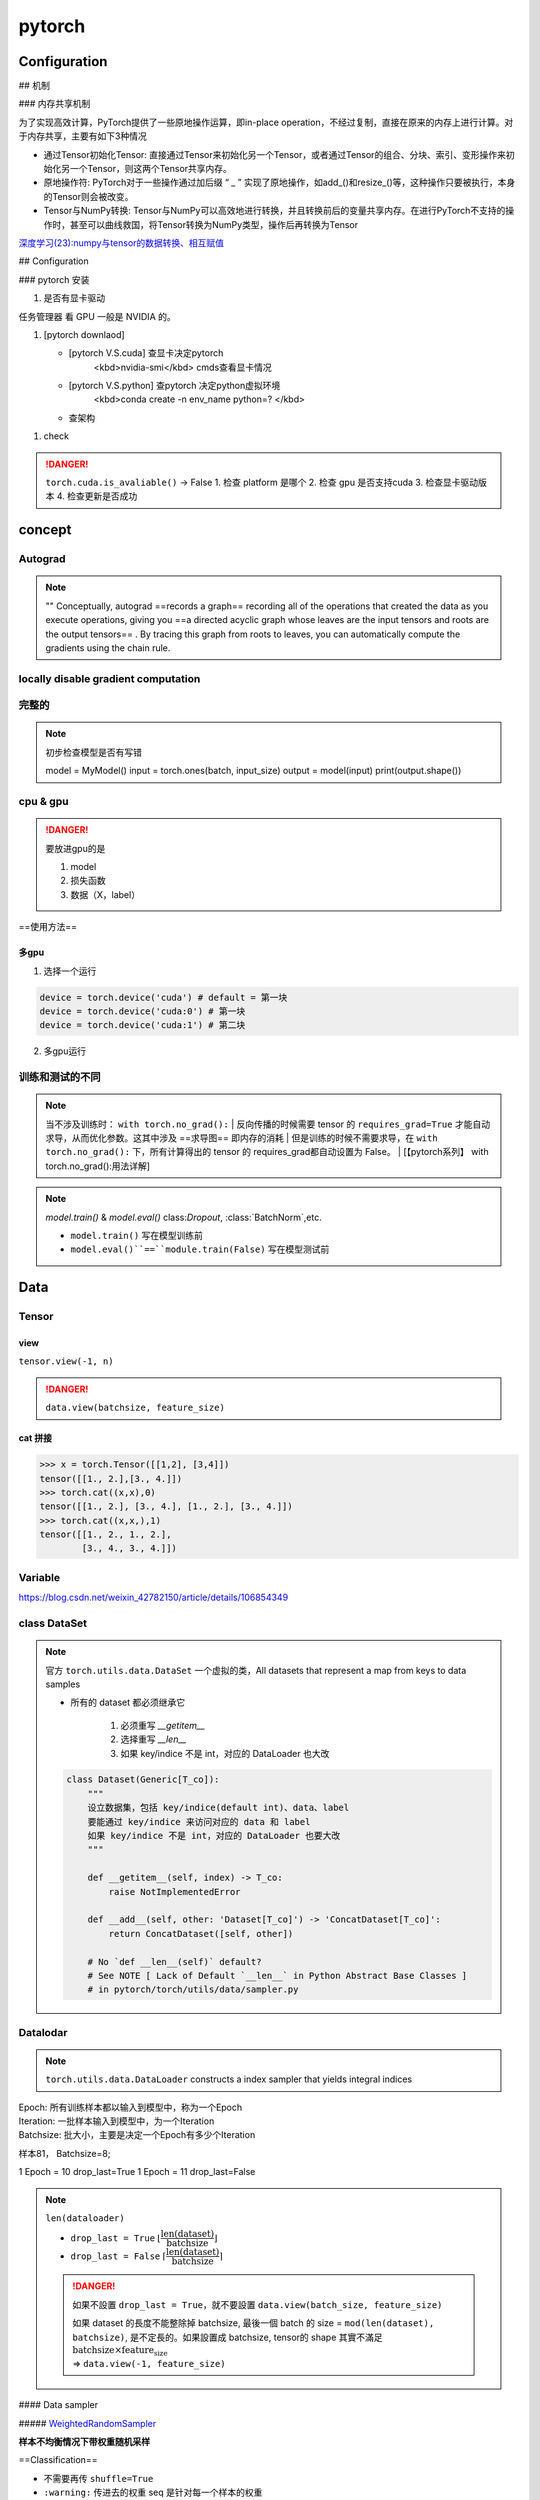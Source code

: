 pytorch
##########

Configuration
******************************


## 机制

### 内存共享机制

为了实现高效计算，PyTorch提供了一些原地操作运算，即in-place operation，不经过复制，直接在原来的内存上进行计算。对于内存共享，主要有如下3种情况

- 通过Tensor初始化Tensor: 直接通过Tensor来初始化另一个Tensor，或者通过Tensor的组合、分块、索引、变形操作来初始化另一个Tensor，则这两个Tensor共享内存。
- 原地操作符: PyTorch对于一些操作通过加后缀 “ _ ” 实现了原地操作，如add_()和resize_()等，这种操作只要被执行，本身的Tensor则会被改变。
- Tensor与NumPy转换: Tensor与NumPy可以高效地进行转换，并且转换前后的变量共享内存。在进行PyTorch不支持的操作时，甚至可以曲线救国，将Tensor转换为NumPy类型，操作后再转换为Tensor


`深度学习(23):numpy与tensor的数据转换、相互赋值 <https://blog.csdn.net/BIT_HXZ/article/details/129714906?utm_medium=distribute.pc_relevant.none-task-blog-2~default~baidujs_baidulandingword~default-0-129714906-blog-124422603.235^v43^pc_blog_bottom_relevance_base5&spm=1001.2101.3001.4242.1&utm_relevant_index=3>`_

## Configuration

### pytorch 安装

1. 是否有显卡驱动

``任务管理器`` 看 GPU 一般是 NVIDIA 的。

1. [pytorch downlaod]

   - [pytorch V.S.cuda] 查显卡决定pytorch
        <kbd>nvidia-smi</kbd>  cmds查看显卡情况
   - [pytorch V.S.python] 查pytorch 决定python虚拟环境
        <kbd>conda create -n env_name python=? </kbd>
   - 查架构


.. code-block:: pycon
    :caption: 查看架构
	
    >>> import platfrorm
    >>> print(platform.uname()[4])
    arm64

.. image::	./pics/torch_download_1.png
    :scale: 30%
.. image::	./pics/torch_download_2.png
    :scale: 30%

1. check

    .. code-block:: pycon
        :caption: 检查安装成功

        >>> import torch
        >>> print(torch.__version__)
        >>> print(torchvision.__version__)
        >>> print(torch.cuda.is_available()) # windows
        >>> print(torch.backends.mps.is_available()) # mac
        True : ok

.. danger:: ``torch.cuda.is_avaliable()`` -> False
    1. 检查 platform 是哪个
    2. 检查 gpu 是否支持cuda
    3. 检查显卡驱动版本
    4. 检查更新是否成功

concept
**********

Autograd
====================

.. note:: ""
    Conceptually, autograd ==records a graph== recording all of the operations that created the data as you execute operations, giving you ==a directed acyclic graph whose leaves are the input tensors and roots are the output tensors== . By tracing this graph from roots to leaves, you can automatically compute the gradients using the chain rule.

locally disable gradient computation
==================================================

完整的
==========

.. note:: 初步检查模型是否有写错
    
	.. code-block:: py

        model = MyModel()
        input = torch.ones(batch, input_size)
        output = model(input)
        print(output.shape())

cpu & gpu
====================

.. danger:: 要放进gpu的是

    1. model
    2. 损失函数
    3. 数据（X，label）

==使用方法==

.. code-block:: py
    :emphasize-lines: 2,15,17

    """
        :meth1: .cuda()
        但要注意 gpu 是否可用
    """
    if torch.cuda.is_available():
        model = model.cuda()
        loss_fn = loss_fn.cuda()

    for data in dataloader:
        imgs, targets = data
        if torch.cuda.is_available():
            imgs, targets = imgs.cuda(), targets.cuda()

    """
        :meth2: .to(device)
    """
    device = torch.device('cuda' if torch.cuda.is_available() else 'cpu')

    model.to(device)
    loss_fn.to(device)

    for data in dataloader:
        imgs, targets = data
        imgs, targets = imgs.to(device), target.to(device)


多gpu
--------------------

1. 选择一个运行

.. code-block:: py

    device = torch.device('cuda') # default = 第一块
    device = torch.device('cuda:0') # 第一块
    device = torch.device('cuda:1') # 第二块

2. 多gpu运行

训练和测试的不同
====================

.. note:: 当不涉及训练时： ``with torch.no_grad():``
    | 反向传播的时候需要 tensor 的 ``requires_grad=True`` 才能自动求导，从而优化参数。这其中涉及 ==求导图== 即内存的消耗
    | 但是训练的时候不需要求导，在 ``with torch.no_grad():`` 下，所有计算得出的 tensor 的 requires_grad都自动设置为 False。
    | [【pytorch系列】 with torch.no_grad():用法详解]

.. note:: `model.train()` & `model.eval()`
    class:`Dropout`, :class:`BatchNorm`,etc.

    - ``model.train()`` 写在模型训练前
    - ``model.eval()``==``module.train(False)`` 写在模型测试前

    .. code-block:: py
	    :emphasize-lines: 2,6

            for i in range(epoch):
                model.train()
                for data in traning_loader:
                    ...

                model.eval()
                for data in testing_loader:
                    ...

.. code-block:: py
    :emphasize-lines: 1,13
    
    def train(self: T, mode: bool = True) -> T:
        """
        把模型调到 training mode.

        Args:
            - mode: Bool
                default = True = 训练模式
                - False = 测评模式
        """
            ... 
        return self

    def eval(self: T) -> T:
        """
        把模型调到 evaluation mode
        """
        return self.train(False)


Data
**********

Tensor
==========

view
--------------------

``tensor.view(-1, n)``

.. danger:: ``data.view(batchsize, feature_size)``


cat 拼接
----------------

.. code-block:: pycon

    >>> x = torch.Tensor([[1,2], [3,4]])
    tensor([[1., 2.],[3., 4.]])
    >>> torch.cat((x,x),0)
    tensor([[1., 2.], [3., 4.], [1., 2.], [3., 4.]])
    >>> torch.cat((x,x,),1)
    tensor([[1., 2., 1., 2.],
            [3., 4., 3., 4.]])




Variable
====================

https://blog.csdn.net/weixin_42782150/article/details/106854349

class DataSet
====================

.. note:: 官方 ``torch.utils.data.DataSet``
    一个虚拟的类，All datasets that represent a map from keys to data samples

    - 所有的 dataset 都必须继承它

        1. 必须重写 `__getitem__`
        2. 选择重写 `__len__`
        3. 如果 key/indice 不是 int，对应的 DataLoader 也大改

    .. code-block:: py

        class Dataset(Generic[T_co]):
            """
            设立数据集，包括 key/indice(default int)、data、label
            要能通过 key/indice 来访问对应的 data 和 label
            如果 key/indice 不是 int，对应的 DataLoader 也要大改
            """
            
            def __getitem__(self, index) -> T_co:
                raise NotImplementedError

            def __add__(self, other: 'Dataset[T_co]') -> 'ConcatDataset[T_co]':
                return ConcatDataset([self, other])

            # No `def __len__(self)` default?
            # See NOTE [ Lack of Default `__len__` in Python Abstract Base Classes ]
            # in pytorch/torch/utils/data/sampler.py


Datalodar
==========

.. note:: ``torch.utils.data.DataLoader``
    constructs a index sampler that yields integral indices

| Epoch: 所有训练样本都以输入到模型中，称为一个Epoch
| Iteration: 一批样本输入到模型中，为一个Iteration
| Batchsize: 批大小，主要是决定一个Epoch有多少个Iteration

样本81， Batchsize=8;

1 Epoch = 10  drop_last=True
1 Epoch = 11  drop_last=False



.. note:: ``len(dataloader)``

    - ``drop_last = True`` :math:`\lfloor\cfrac{\text{len(dataset)}}{\text{batchsize}}\rfloor`
    - ``drop_last = False`` :math:`\lceil\cfrac{\text{len(dataset)}}{\text{batchsize}}\rceil`

    .. danger:: 如果不設置 ``drop_last = True``，就不要設置 ``data.view(batch_size, feature_size)``

        | 如果 dataset 的長度不能整除掉 batchsize, 最後一個 batch 的 size = ``mod(len(dataset), batchsize)``, 是不定長的。如果設置成 batchsize, tensor的 shape 其實不滿足 :math:`\text{batchsize}\times\text{feature_size}`  
        | => ``data.view(-1, feature_size)``

.. code-block:: py
    :emphasize-lines: 1

    class DataLoader(Generic[T_co]):
        """
        “抽样式”地少量 batch 加载数据，集 “数据集 dataset”， “抽样 sampler”，
        “迭代器 iterator” 于一体。可以 单或者多进程 来加载

        Args:
            - dataset: torch.DataSet
            - batch_size: Optional[int] = samples per batch 
                default = 1
            - shuffle: Optional[bool] = 在每个 epoch 开始的时候，对数据进行重新排序
                default = False
            - sampler: Union[Sampler, Iterable, None] = 自定义从数据集中取样本的策略
                default = None
                根据 dataset 的性质来决定
                和 shuffle 互斥
            - batch_sampler: Union[Sampler[Sequence], Iterable[Sequence], None] 
                =  与sampler类似，返回 batch 的 indice
                default = None
                和 batch_size, shuffle, sampler, drop_last 互斥
            - num_workers: int = 有多少个子进程
                default = 0 只有 main process
            - drop_last: bool = 除不尽时候，要不要的最后一个 batch
                default = False
            - generator: torch.Generator
                default = None
            
        Warning:
            - iterable-style datasets are incompatible with custom samplers first
            - 设置了 batch_sampler，那么batch_size,shuffle,sampler,drop_last 
            就不能再制定了
        """
        ...

        def __init__(
            self, dataset: Dataset[T_co], batch_size: Optional[int] = 1,
            shuffle: Optional[bool] = None, 
            sampler: Union[Sampler, Iterable, None] = None,
            batch_sampler: Union[Sampler[Sequence],Iterable[Sequence], None] = None,
            num_workers: int = 0, collate_fn: Optional[_collate_fn_t] = None,
            pin_memory: bool = False, drop_last: bool = False,
            timeout: float = 0, 
            worker_init_fn: Optional[_worker_init_fn_t] = None,
            multiprocessing_context=None, generator=None,
            *, prefetch_factor: Optional[int] = None,
            persistent_workers: bool = False,
            pin_memory_device: str = ""):
            ...

        def __len__(self) -> int:
            """
            Warning:
                - `IterableDataset` 会 不正确 ！！！
                - Cannot statically verify that dataset is Sized
                - 往上取整， 考虑 droplast
            """
            if self._dataset_kind == _DatasetKind.Iterable:

                length = self._IterableDataset_len_called = len(self.dataset)  
                # type: ignore[assignment, arg-type]
                if self.batch_size is not None:  
                    # IterableDataset doesn't allow custom sampler or batch_sampler
                    from math import ceil
                    if self.drop_last:
                        length = length // self.batch_size
                    else:
                        length = ceil(length / self.batch_size)
                return length
            else:
                return len(self._index_sampler)   

#### Data sampler

##### `WeightedRandomSampler <https://pytorch.org/docs/stable/data.html#torch.utils.data.WeightedRandomSampler>`_

**样本不均衡情况下带权重随机采样**

==Classification==


- 不需要再传 ``shuffle=True``
- ``:warning:`` 传进去的权重 seq 是针对每一个样本的权重
- 权重的和不需要等于 1 → :math:`\sum(\text{weight_of_samples})\neq 1`
- 权重的设置= **样本数量的倒数** :math:`w_A = \cfrac{1}{\text{size_of_classA}}` 重点是相对比例，所以只要 :math:`s_A * \cfrac{1}{s_A}=s_B*\cfrac{1}{s_B}=1` 就行


.. hint:: Question: 通过weights设定样本权重，权重越大的样本被选中的概率越大，待选取的样本数目一般小于全部的样本数目。

.. code-block:: py
    
    from torch.utils.data import WeightedRandomSampler

    weight_of_classes = [0.251, 0.249]  # 每一类的比重
    weight_of_samples = [weight_of_classes[int(y)] for (x, y) in train_dataset]  
    # 样本根据所属的类获得生成对应的权重

    train_loader = DataLoader(
        dataset=train_dataset,
        batch_size=BATCH_SIZE,      
        sampler=WeightedRandomSampler(
            weights=weight_of_samples,  # len = len_of_samples
            num_samples=total_train_samples,   # 一共要抽多少
            replacement=True,  # 放回采样
        ),
    )

**ref:**

- `torch.utils.data.WeightedRandomSampler样本不均衡情况下带权重随机采样 <https://blog.csdn.net/weixin_41496173/article/details/116501428>`_

## nn

一些基本的东西
====================

``Containers``  负责 nn 框架的构建
============================================================

``Module`` 所有 NN 的 base class
--------------------------------------------------

可以包括其他的 module. Modules can also contain other Modules, allowing to nest them in a tree structure.

.. danger:: 所有 NN 模型都要 ==继承 subclass== 它，并且要先 父类的 init

    .. code-block:: py
        :emphasize-lines: 6

        import torch.nn as nn
        import torch.nn.functional as F

        class MyModel(nn.Module):
            def __init__(self):
                super().__init__()
                self.conv1 = nn.Conv2d(1, 20, 5)
                self.conv2 = nn.Conv2d(20, 20, 5)
            
            def forward(self, x):
                x = F.relu(self.conv1(x))
                return F.relu(self.con2(x))

        mymodel = MyModel()
        y = mymodel(x)


.. code-block:: py

    class Module:
        """
        所有 nn 模型的 base class 都要继承它
        """
        ...
        
        def __init__(self, *args, **kwargs) -> None:
            """
            Initializes internal Module state, shared by both nn.Module and ScriptModule.

            Warning:
                - 如果改属性 最好用 ``super().__setattr__('a', a)``
                    而不是 ``self.a = a`` 防止 Module.__setattr__ overhead
            """
            ... 


``Sequential`` 类 ``transforms.Compose`` 的用法，模型进一步封装
------------------------------------------------------------------------------------------

.. note:: ``torch.nn.Sequential`` 和 ``torch.nn.ModuleList`` 的区别"
    - ``torch.nn.ModuleList`` 就是真的一个储存模型的list

.. code-block:: py
    :emphasize-lines: 18,31,35,36,37,45

    class Sequential(Module):
        """
        模型的序列封装，输入会按序经过里面的每一个模型，最后进行输出。
        把所有的模型都封装 as a single module 
        如果不用 OrderedDict, 那么 str(index) 作为 key
        可以通过 index 也可以通过 key 来 access

        Meth:
            - .pop(key)
            - .append()
            - .extend(Sequential)
            - .insert(index, Module)
            - del(model)
            - = model1 + model 2

        Example:
            >>> # 按顺序经过 Conv2d(1,20,5) - ReLU - Conv2d(20,64,5) - ReLU
            >>> model = nn.Sequential(
                    nn.Conv2d(1,20,5),
                    nn.ReLU(),
                    nn.Conv2d(20,64,5),
                    nn.ReLU())
            >>> print(model)
            # Sequential(
                (0): Conv2d(1, 20, kernel_size=(5, 5), stride=(1, 1))
                (1): ReLU()
                (2): Conv2d(20, 64, kernel_size=(5, 5), stride=(1, 1))
                (3): ReLU())
            >>> print(model[-1])
            # ReLU()
            >>> model.pop(-1) # 和 stack 不一样，必须传 index 或 key
            # ReLU()
            >>> print(model)
            # Conv2d(20, 64, kernel_size=(5, 5), stride=(1, 1))
            >>> model[-1] = ReLU()
            >>> del(model[0])
            >>> model.append(Liner(10, 3)
            # Sequential(
                (0): ReLU()
                (1): ReLU()
                (2): Linear(10, 3)     
            -------------------------------------------
            >>> # Using Sequential with OrderedDict.
            >>> from collections import OrderedDict
            >>> model = nn.Sequential(OrderedDict([ 
                    ('conv1', nn.Conv2d(1,20,5)),
                    ('relu1', nn.ReLU()),
                    ('conv2', nn.Conv2d(20,64,5)),
                    ('relu2', nn.ReLU())
                    ]))
            >>> print(model)
            # Sequential(
                (conv1): Conv2d(1, 20, kernel_size=(5, 5), stride=(1, 1))
                (relu1): ReLU()
                (conv2): Conv2d(20, 64, kernel_size=(5, 5), stride=(1, 1))
                (relu2): ReLU())
        """
        ...

        def __init__(self, *args):
            super().__init__()
            if len(args) == 1 and isinstance(args[0], OrderedDict):
                for key, module in args[0].items():
                    self.add_module(key, module)
            else:
                for idx, module in enumerate(args):
                    self.add_module(str(idx), module)

        def __setitem__(self, idx: int, module: Module) -> None:
            """ model[idx] = Linear(in, out) """
            key: str = self._get_item_by_idx(self._modules.keys(), idx)
            return setattr(self, key, module)

        def __delitem__(self, idx: Union[slice, int]) -> None:
            """ del(model[idx]) """
            if isinstance(idx, slice):
                for key in list(self._modules.keys())[idx]:
                    delattr(self, key)
            else:
                key = self._get_item_by_idx(self._modules.keys(), idx)
                delattr(self, key)
            # To preserve numbering
            str_indices = [str(i) for i in range(len(self._modules))]
            self._modules = OrderedDict(list(zip(str_indices, self._modules.values())))

        def __add__(self, other) -> 'Sequential':
            """ model = model1 + model2 """
            if isinstance(other, Sequential):
                ret = Sequential()
                for layer in self:
                    ret.append(layer)
                for layer in other:
                    ret.append(layer)
                return ret
            else:
                raise ValueError('add operator supports only objects '
                                'of Sequential class, but {} is given.'.format(
                                    str(type(other))))

        def pop(self, key: Union[int, slice]) -> Module:
            """ model.pop(key) """
            v = self[key]
            del self[key]
            return v

        ...

        def forward(self, input):
            for module in self:
                input = module(input)
            return input

        def append(self, module: Module) -> 'Sequential':
            """ module.append(nn.Module) """
            self.add_module(str(len(self)), module)
            return self

        def insert(self, index: int, module: Module) -> 'Sequential':
            """ model.insert(nn.Module)"""
            if not isinstance(module, Module):
                raise AssertionError(
                    'module should be of type: {}'.format(Module))
            n = len(self._modules)
            if not (-n <= index <= n):
                raise IndexError(
                    'Index out of range: {}'.format(index))
            if index < 0:
                index += n
            for i in range(n, index, -1):
                self._modules[str(i)] = self._modules[str(i - 1)]
            self._modules[str(index)] = module
            return self

        def extend(self, sequential) -> 'Sequential':
            """ model.extend(model1) """
            for layer in sequential:
                self.append(layer)
            return self


nn.xxx & nn.functional.xxx
========================================

.. code-block:: py

    from torch import nn
    from torch.nn inport Functional as F

    layer_nn = nn.conv2d(...)
    layer_F = F.conv2d(...)


Liner
--------------------

.. code-block:: py

    class Linear(Module):
        """
        h = W^Tx+b

        Args:
            - in_features: Int = 入
            - out_features: Int = 出
            - bias: Bool
                default = True

        Attributes:
            - weight: tensor[in_features, out_features]
            - bias: tensor[1]

        Examples::
            >>> m = nn.Linear(20, 30)
            >>> input = torch.randn(128, 20)
            >>> output = m(input)
            >>> print(output.size())
            #res: torch.Size([128, 30])
        """

        ...

Conv
--------------------

.. math::
    \mathcal{U}(-\sqrt{k}, \sqrt{k})
    \\
    k = \frac{groups}{C_\text{in} * \prod_{i=0}^{1}\text{kernel\_size}[i]}

.. math:: 

    \text{out}(N_i, C_{\text{out}_j}) = \text{bias}(C_{\text{out}_j}) +
    \sum_{k = 0}^{C_{\text{in}} - 1} \text{weight}(C_{\text{out}_j}, k) \star \text{input}(N_i, k)
    \\\begin{cases} N&\text{batch size}\\ C&\text{channel}\\H&\text{height}\\W&\text{width}\\\end{cases}\\
    H_{out} = \left\lfloor\frac{H_{in}  + 2 \times \text{padding}[0] - \text{dilation}[0]
            \times (\text{kernel\_size}[0] - 1) - 1}{\text{stride}[0]} + 1\right\rfloor\\
    W_{out} = \left\lfloor\frac{W_{in}  + 2 \times \text{padding}[1] - \text{dilation}[1]
            \times (\text{kernel\_size}[1] - 1) - 1}{\text{stride}[1]} + 1\right\rfloor

.. danger:: input size
    nn 可以[B, C, H, W] 或 [C, H, W]
    functional ==只可以 [B, C, H, W]==

.. code-block:: py
    :emphasize-lines: 3

    class Conv2d(_ConvNd):
        """
        nn.Conv2d

        Args:
            - in_channels: int = C_{in} = 输入的通道数
            - out_channels: int = C_{out} = 输出的通道数 
            - kernel_size: Union[int. tuple(int)] (int or tuple) = 卷积核大小
            - stride: Union[int, tuple(int)] = 位移量 
                default = 1
                - int = 竖直方向 = 水平方向
            - padding: Union[int, tuple(int), str\in{{'valid', 'same'}}] = 填充 input 图像
                default = 0
                - int = 竖直方向 = 水平方向
                - 'valid' = no padding
                - 'same' = 使得 input‘shape = output’shape
            - dilation: Union[int, tuple(int)]= 填充 kernel 卷积核,  Spacing between kernel elements
                default = 1 = no space
                详看理论部分
            - bias: bool 可学习的偏置
                default: ``True``

        Shape:
            - Input = (N, C_{in}, H_{in}, W_{in}) 或 (C_{in}, H_{in}, W_{in})
            - Output = (N, C_{out}, H_{out}, W_{out}) 或 (C_{out}, H_{out}, W_{out})

        Attributes:
            - weight: Tensor[...] = 学习出来的卷积核 kernel
                详看理论部分
            - bias: Tensor[out_channels] = 学习出来的偏置
                需要 bias := True  
                详看理论部分

        Examples:
            >>> # non-square kernels and unequal stride and with padding and dilation
            >>> m = nn.Conv2d(16, 33, (3, 5), stride=(2, 1), padding=(4, 2), dilation=(3, 1))
            >>> input = torch.randn(20, 16, 50, 100)
            >>> output = m(input)
        """

        def __init__(
            self,
            in_channels: int,
            out_channels: int,
            kernel_size: _size_2_t,
            stride: _size_2_t = 1,
            padding: Union[str, _size_2_t] = 0,
            dilation: _size_2_t = 1,
            groups: int = 1,
            bias: bool = True,
            padding_mode: str = 'zeros',  # TODO: refine this type
            device=None,
            dtype=None
        ) -> None:
            ...
            super().__init__(
                in_channels, out_channels, kernel_size_, stride_, padding_, dilation_,
                False, _pair(0), groups, bias, padding_mode, **factory_kwargs)

        ...


.. code-block:: py
    :emphasize-lines: 4

    conv2d = _add_docstr(
        torch.conv2d,
        """
        nn.funcational.conv2d

        conv2d(input, weight, bias=None, stride=1, padding=0, dilation=1, groups=1) -> Tensor

        Args:
            - input: Tensor[minibatch, in_channels, in_H , in_W] 
            - weight: Tensor[out_channels, ?, ke_H, ke_W] = 卷积核
            - bias: Union[Tensor[out_channels], None] 
            - stride: Union[Int, Tuple(Int, Int)]
                default =  1
            - padding: Union[Int, Tuple(Int, Int), Str{'valid', 'same'}]
                default = 0
                - 'valid' = no padding
                - 'same' = 
            - dilation: Union[Int, Tuple(Int, Int)] the spacing between kernel elements.
                default = 1

        Examples::

            >>> # With square kernels and equal stride
            >>> filters = torch.randn(8, 4, 3, 3)
            >>> inputs = torch.randn(1, 4, 5, 5)
            >>> F.conv2d(inputs, filters, padding=1)
        """
    )  
    ...

Pool
--------------------

.. code-block:: py
    :emphasize-lines: 1

    class MaxPool2d(_MaxPoolNd):
        """
        2D 最大池化

        Shape:
            - input = [N, C, in_H, in_W] 或 [C, in_H, in_W]
            - ouptput = [N, C, out_H, out_W] 或 [C, in_H, in_W]
            - kernel = [ke_H, ke_W]
            公式详看理论部分

        Args:
            - kernel_size: Union[Int, Tuple(Int, Int)]
            - stride: Union[Int, Tuple(Int, Int)] 
                default = kernel_size !!!
            - padding: Union[Int, Tuple(Int, Int)] = 填充负无穷
                用来针对除不尽的情况，也不会影响到取值（MaxPool）
            - dilation: Union[Int, Tuple(Int, Int)] = controls the stride of elements in the window
            - return_indices: Bool = 返回 MaxPool 中被取值的索引
                default =
            - ceil_mode: Bool = 要不要边界料
                default = False
                - False = `floor` = 不要边角料
                - True = `ceil` = 要边角料 go off-bounds
                应对除不尽的情况， 详看理论部分

        Examples:
            >>> # pool of non-square window
            >>> m = nn.MaxPool2d((3, 2), stride=(2, 1))
            >>> input = torch.randn(20, 16, 50, 32)
            >>> output = m(input)
        """

        ...

        def forward(self, input: Tensor):
            return F.max_pool2d(input, self.kernel_size, self.stride,
                                self.padding, self.dilation, ceil_mode=self.ceil_mode,
                                return_indices=self.return_indices)

activation
--------------------

.. danger:: non-inpalce 
    
    shape：[B, \*] 除了必须batchsize，后面 size 都随便


##### softmax


.. math:: 
    \text{Softmax}(x_{i}) = \frac{\exp(x_i)}{\sum_j \exp(x_j)}


- 如果是稀疏向量 sparse vector（只传递非0的值），那些未传递的=原本是0的 在 softmax 里 看作  :math:`-\inf，\rightarrow \text{softmax}(-\inf)\rightarrow0` 

.. code-block:: py

    class Softmax(Module):
        """
        将某一维的值 映射到[0, 1] & sum=1。

        Shape:
            都可以

        Args:
            - dim: Int = 要进行 softmax 的维度
                default = 

        Examples::
            >>> one, zerp = nn.Softmax(dim=1), nn.Softmax(dim=0)
            >>> input = torch.tensor([[-1., -1.],[2., 2.]])
            >>> y1, y0 = one(input), zero(input)
            # y1 = tensor([[0.5, 0.5], [0.5, 0.5]])
            # y0 = tensor([[0.0474, 0.0474], [0.9526, 0.9526]])
        """
        ...

ReLU, rectified linear unit
^^^^^^^^^^^^^^^^^^^^^^^^^^^^^^^^^^^

.. math:: 
    \text{ReLU}(x) = (x)^+ = \max(0, x)

.. image:: https://pytorch.org/docs/stable/_images/ReLU.png

.. code-block:: py
    :emphasize-lines: 1

    class ReLU(Module):
        """
        对于0以下截断

        Args:
            - inplace:Bool = 原地实现
                default = False

        Shape:
            都可以

        Examples::
            >>> m = nn.ReLU()
            >>> input = torch.tensor([[-1., -1.],[2., 2.]])
            >>> output = m(input)
            # output: tensor([[0., 0.], [2., 2.]])
        """
        ...

Sigmoid
^^^^^^^^^^^^^^^


.. math::
    \text{Sigmoid}(x) = \sigma(x) = \frac{1}{1 + \exp(-x)}


.. image:: https://pytorch.org/docs/stable/_images/Sigmoid.png

.. code-block:: py

    class Sigmoid(Module):
        """
        逐元素，映射到0-1 ，靠近0变化大，否则变化缓慢
            
        Shape:
            都可以

        Examples:
            >>> m = nn.Sigmoid()
            >>> input = torch.tensor([[-1., -1.],[2., 2.]])
            >>> output = m(input)
            # output: tensor([[0.2689, 0.2689], [0.8808, 0.8808]])
        """
        ...

Normalization
------------------------------

Droupout
--------------------

.. hint:: 如果特征图中的相邻像素具有很强的相关性 (则 i.i.d. dropout 不会使激活正则化，否则只会导致有效学习率下降。

.. danger:: 必须有batch！！！

.. code-block:: py

    class Dropout1d(_DropoutNd):
        """
        随机取0，增强 feature maps 的独立性，防止过拟合。
        概率 p 伯努利采样

        Args:
            - p: Optional[Float] 
            - inplace:bool 
                default = False 

        Shape:
            - Input: [B, C, L] 或 [C, L] 
                卷积的时候：nn.Conv1d: 1D-tensor
            - Output: [B, C, L] 或 [C, L]

        Examples::
            >>> m = nn.Dropout1d(p=0.2)
            >>> input = torch.randn(20, 16, 32)
            >>> output = m(input)
        """
        ...

    class Dropout2d(_DropoutNd):
        """
        随机取0，增强 feature maps 的独立性，防止过拟合。
        概率 p 伯努利采样

        Args:
            - p: Optional[Float] 
            - inplace:bool 
                default = False 

        Shape:
            - Input: [B, C, H, W] 或 [B, C, L] 
                卷积的时候：nn.Conv1d: 2D-tensor
            - Output: [B, C, H, W] 或 [B, C, L] 

        Examples::
            >>> m = nn.Dropout2d(p=0.2)
            >>> input = torch.randn(20, 16, 32, 32)
            >>> output = m(input)
        """
        ...


`flatten`
--------------------

.. code-block:: py
    :emphasize-lines: 14,17

    class Flatten(Module):
        """
        给定维度展平向量

        Args:
            - start_dim: Int = 开始的维度
                default = 1
            - end_dim: Int  = 结束的维度
                default = -1
            default 就是 [B, H, W, ...] -> [B, H*W*...], 最外层不会被展平

        Examples::
            >>> input = torch.randn(32, 1, 5, 5)
            >>> m = nn.Flatten() # 默认 0B 除外
            >>> output = m(input)
            torch.Size([32, 25])
            >>> m = nn.Flatten(0, 2) # 自定义：最里面除外
            >>> output = m(input)
            torch.Size([160, 5])
            >>> m = nn.Flatten(0, -1) # 全展平
        """
        ...


``torch.nn.`` Loss & ``torch.Optim``
**************************************************

.. code-block:: py

    model = # 定义模型
    loss_fn = # 定义 loss 算法
    optimizer = # 定义 梯度迭代 的算法
    """ basic """
    for input, target in dataset:
        output = model(input) 
        loss = loss_fn(output, target) # 算 loss
        optimizer.zero_grad() # 清空上一轮算出来的的梯度，否则梯度会累积 
        loss.backward() # 通过 反向传播 计算新一轮梯度
        optimizer.step() # 根据算出来的梯度 更新参数

.. code-block:: py

    from torch import nn
    from torch.optim import SGD

    model = nn.Sequential(
        Linear(10, 32),
        ReLU(),
        Linear(32, 3)
    )
    loss_fn = nn.L1Loss()
    optimizer = SGD(model.parameters(), lr=0.01, momentum=0.9)

    """ whole batch 整一个"""
    for i in range(epoch):
        loss_epoch = 0
        for x, y in dataloader:
            y_hat = model(x)
            loss_epoch += loss_fn(y, y_hat)
        
        optimizer.zero_grad()
        loss_epoch.backward()
        loss_epoch.step()

    """ mini-batch """ 

``torch.optim``
====================

构建一个优化器对象，该对象将保持当前状态，并将根据计算的梯度更新参数。

.. danger:: :math:`\text{Minimize} f(\theta)` 
    ``maximize = False(default)`` :math:`\iff g_t\leftarrow=-\nabla f(\theta)` 

    .. math:: 
        
        \begin{aligned}
        &\textbf{关于梯度：}\nabla 是上升的方向\\[-1em]
        &\rule{110mm}{0.4pt}\\
        &\textbf{input}:
            \theta_0 \text{ (params)}, \:
            f(\theta) \text{ (objective)}, \: \textit{maximize}\\[-1em]
        &\rule{110mm}{0.4pt}\\
        &\hspace{5mm}\textbf{if} \: \textit{maximize}\iff \text{Maximize }f(\theta)\\
        &\hspace{10mm}g_t \leftarrow  +\nabla_\theta f(\theta)\\
        &\hspace{5mm}\textbf{else}\iff \text{Minimize}f(\theta)\\
        &\hspace{10mm}g_t \leftarrow -\nabla_\theta f(\theta)\\[-1em]
        &\rule{110mm}{0.4pt}
        \end{aligned}
        

.. note:: Nesterov momentum
    | is based on the formula from
    | ``On the importance of initialization and momentum in deep learning``

Adam
--------------------

.. code-block:: py

    class Adam(Optimizer):
        """
        Args:
            - params: iterable = 需要迭代的参数
            -  lr: Float >0 = 学习率
                default = 1e-3
            - betas: Tuple(Float, Float)\in[0, 1)
                default = (0.9, 0.999)
        """
        def __init__(self, params, lr=1e-3, betas=(0.9, 0.999), eps=1e-8,
                    weight_decay=0, amsgrad=False, *, foreach: Optional[bool] = None,
                    maximize: bool = False, capturable: bool = False,
                    differentiable: bool = False, fused: Optional[bool] = None):
            ...

        ...


SGD 随机梯度下降
------------------------------

SGD, Stochastic Gradient Descent(optionally with momentum)

.. code-block:: py

    class SGD(Optimizer):
        """
        随机梯度下降

        Args:
            - params: iterable = 要迭代的参数
            - lr: Float >0  = 学习率
            - momentum: Optional(Int) >0 = 冲量
                default = 0
        """
        def __init__(self, params, lr=required, momentum=0, dampening=0,
                    weight_decay=0, nesterov=False, *, maximize: bool = False, 
                    foreach: Optional[bool] = None, differentiable: bool = False):
            ...

        ...


Adagrad, 自适应随机梯度下降
----------------------------------------

.. code-block:: py

    class Adagrad(Optimizer):
        """
        Adaptive Stochastic Gradient
        
        Args:
            - params: iterable = 要迭代的参数
            - lr: Float >0  = 学习率
                default = 1e-2
            - lr_decay: Float >0 
                default = 0
        """
        def __init__(self, params, lr=1e-2, lr_decay=0, weight_decay=0,
            initial_accumulator_value=0,eps=1e-10, foreach: Optional[bool] = None,
            *, maximize: bool = False,differentiable: bool = False,):
            ...

        ...

``torch.nn.`` Loss
==============================

L1Loss, MAE
--------------------

.. math:: 
    
    \text{MAE} = \ell(f)= \begin{cases}\mathbb{E}\vert\hat{y_i}-y_i\vert\in\R&\text{reduction=mean} \\ \Vert\hat{y}-y\Vert_1\in\R&\text{reduction=sum}\\\vert\hat{y}-y\vert\in\R^n&\text{reduction=none}\end{cases}

.. code-block:: py

    class L1Loss(_Loss):
        """
        the mean absolute error (MAE)

        Args:
            - reduction: Optional[Str{'none', 'mean', 'sum}] 
                default = 'mean'

        Examples::
            >>> loss = nn.L1Loss()
            >>> y = torch.randn(3, 5, requires_grad=True)
            >>> pred = torch.randn(3, 5)
            >>> l = loss(pred, y) # 计算 loss
            >>> output.backward() # 回溯 
        """
        ...

MSE
--------------------

.. math::

    \text{MSE} = \ell(f)= \begin{cases}\mathbb{E}(\hat{y_i}-y_i)^2\in\R&\text{reduction=mean} \\ \Vert\hat{y}-y\Vert_2\in\R&\text{reduction=sum}\\(\hat{y}-y)^2\in\R^n&\text{reduction=none}
    \end{cases}

.. code-block:: py

    class MSELoss(_Loss):
        """
        mean squared error (squared L2 norm) 

        Args:
            - reduction: Optional[Str{'none', 'mean', 'sum}] 
                default = 'mean'

        Examples::
            >>> loss = nn.MSELoss()
            >>> input = torch.randn(3, 5, requires_grad=True)
            >>> target = torch.randn(3, 5)
            >>> output = loss(input, target)
            >>> output.backward()
        """
        ...

CELoss
--------------------

.. danger:: ``torch.nn.CrossEntropyLoss()``
    | = ``torch.nn.LogSoftmax`` + ``torch.nn.NLLLoss``
    | softmax 非负化归一化 + 交叉熵

.. math::
    
    \begin{align}\ell(f) &=w_{y}  * - \log \cfrac{\exp(\hat{y})}{\sum_C \exp(\hat{y})}\cdot \mathbb{1}\{y^* \neq \text{ignore\_index}\}\\&=w_{y^*}  * -\text{softmax}(\hat{y}) \qquad\text{ 不在忽略}\end{align}\\\ell(x, y)= \begin{cases}\sum_{n=1}^N \frac{1}{\sum_{n=1}^N w_{y_n} \cdot \mathbb{1}\{y_n \not= \text{ignore\_index}\}} l_n, &\text{if reduction} = \text{`mean';}\\\sum_{n=1}^N l_n,  &\text{if reduction} = \text{`sum'.}\end{cases}\\\ell(x, y) = L = \{l_1,\dots,l_N\}^\top, \quad l_n = - \sum_{c=1}^C w_c \log \frac{\exp(x_{n,c})}{\sum_{i=1}^C \exp(x_{n,i})} y_{n,c}


.. code-block:: py

    class CrossEntropyLoss(_WeightedLoss):
        """
        cross entropy loss, 二分类或多分类很有用，尤其是类别不平衡

        Warning:
            - 输入不必先经过 softmax（保证都为正且总和=1。
                因为这里会包括这个操作 = softmax->max->
        
        Shape
            - input: [C] 或 [B, C] 或  = 预测的，原始的不必经过 softmax
                C: #class
            - target: [1] 或 [B] = 真实的，类别，class indices
            - output: 
                - 'none' : [1], [B]
                - 'mean', 'sum' : Int 或 [1]

        Args:
            - weight: optional(Tensor[C]) = 权 
            - ignore_index: Optional[int] = 忽略的类别
                只有在 target 放的是正确的**类别(1, 2, ..)**才起效
                算 avg 时候 ignore 也 不算除数
            - reduction: Optional[Str{'none', 'mean', 'sum}] 
                default = 'mean'
            - label_smoothing: Optional[Float] \in [0.0, 1.0]. 
                - default = 0.0 = no smoothing. 
                看论文：`Rethinking the Inception Architecture for Computer Vision`
                a mixture of the original ground truth and a uniform distribution

        Examples::
            >>> # Example of target with class indices
            >>> loss = nn.CrossEntropyLoss()
            >>> input = torch.randn(3, 5, requires_grad=True)
            >>> target = torch.empty(3, dtype=torch.long).random_(5)
            # tensor([4, 3, 1])
            >>> output = loss(input, target)
            -----------------------------------------------------------
            >>> # Example of target with class probabilities
            >>> input = torch.randn(3, 5, requires_grad=True)
            >>> target = torch.randn(3, 5).softmax(dim=1)
            # tensor([[0.1190, 0.3896, 0.3429, 0.0254, 0.1231],
            #           [0.0963, 0.0300, 0.3308, 0.1970, 0.3459],
            #           [0.0920, 0.2793, 0.1674, 0.4453, 0.0159]])
            >>> output = loss(input, target)
        """


Save & Load
******************************

.. danger:: ``AttributeError: Can't get attribute 'MyModel' on <module '__main__' from 'xxx.py'>``
    自定义的模型 必须先import进来，否则就会加载不了

.. code-block:: py

    vgg16 = torchvision.models.vgg16()
    class MyModel(nn.Module):
        def __init__(self):
            super.__init__()
            self.linear1 = nn.Linear(4, 2)
            self.sigmoid1 = nn.Sigmoid()
        ... 


.. code-block:: py
    :emphasize-lines: 8, 10, 20, 23-24

    """ 
        :meth1: 整个模型保存
    1. 内存较大
    2. 在自设 architecture 的时候需要import
    3. 如果里面有 GPU tensors, 就会自动上传到 GPU上
        To avoid GPU RAM surge
            first, torch.load(.., map_location='cpu')
            then,  torch.load_state_dict(...)
    """

    torch.save(vgg16, './models/vgg16.pth') # save
    vgg16 = torch.load('./models/vgg16.pth') # load
    ------------------------------------------

    mymodel = MyModel()
    torch.save(mymodel, './models/mymodel.pth') # save

    from models import MyModel # 加载的时候必须导入或者复制自定义的类 # load
    model = torch.load('./models/mymodel.pth') 

    >>> print(torch.load('./models/mymodel.pth'))
    # MyModel(
    #  (linear): Linear(in_features=4, out_features=2, bias=True)
    #  (sigmoid): Sigmoid())

.. code-block:: py
    :emphasize-lines:  8 ,10, 11, 14, 16-18

    """
        :meth2: 以字典形式只保存参数
    1. 内存较小，官方推荐
    2. 加载时需要重新init model，然后把保存的参数传进去
    """

    vgg16 = torchvision.models.vgg16()
    torch.save(vgg16.state_dict(), './models/vgg16_state.pth') # save

    vgg16 = torchvision.models.vgg16()
    vgg16.load_state_dict(torch.load('./models/vgg16_state.pth')) # load

    mymodel = MyModel()
    torch.save(mymodel.state_dict(), './models/mymodel_state.pth')

    from models import MyModel
    mymodel = Mymodel()
    mymode.load_state_dict('./models/mymodel_state.pth')


.. code-block:: pycon

    >>> print(torch.load('./mymodel_state.pth'))
    OrderedDict([
        ('linear.weight', tensor([[ 0.1370, -0.0558, -0.0024, -0.2526],
                                  [-0.2042, -0.1686, -0.1526, -0.3912]])), 
        ('linear.bias', tensor([0.1713, 0.4829]))])
    >>> print(model)
    MyModel(
        (linear): Linear(in_features=4, out_features=2, bias=True)
        (sigmoid): Sigmoid()) 


representation
******************************

``utils.tensorboard``
==================================================

.. danger:: 目前还是要先下载 tensorflow
    ``TensorFlow installation not found - running with reduced feature set.``

.. danger:: jupyter 使用 tensorboard

    .. code-block:: py

        %load_ext tensorboard # 加载扩展
        %tensorboard --logdir runs # 运行 

    [在jupyter lab中使用tensorboard报错 UsageError: Line magic function `%tensorboard` not found.]

- SummaryWriter

    .. code-block:: py

        writer = SummaryWriter()
        writer.add_image('my_image', img, 0)
        for i in range(100):
            writer.add_scalar('y=2x', i * 2, i)
        writer close()


    ==source code==

    .. code-block:: py

        class SummaryWriter:
            """
            直接在 log_dir 里写 Tensorboard 要用的数据，可以在 training loop 里直接 call，而不用减缓训练的速度。

            Args:
                - log_dir: str = 存放的文件夹目录。
                    Default = runs/**CURRENT_DATETIME_HOSTNAME**.
                    Notes：对每次 experiment pass in 'runs/exp1', 'runs/exp2', etc.
                - comment: str = 只给默认的 log_dir 添加后缀
                    Notes：log_dir 改了这个就没用
            Examples:
                >>> writer = SummaryWriter()
                # folder location: runs/May04_22-14-54_s-MacBook-Pro.local/

                >>> # using the specified folder name.
                >>> writer = SummaryWriter("my_experiment")
                # folder location: my_experiment

                >>> # with comment appended.
                >>> writer = SummaryWriter(comment="LR_0.1_BATCH_16")
                # folder location: runs/May04_22-14-54_s-MacBook-Pro.localLR_01_BATCH_16/
            
            """

            def __init__(
                self,
                log_dir=None,
                comment="",
                purge_step=None,
                max_queue=10,
                flush_secs=120,
                filename_suffix="",
            ):
                ...

            def add_image(
                self, tag, 
                img_tensor, 
                global_step=None, 
                walltime=None, 
                dataformats="CHW" ):
                """
                写图片， 需要 ``pillow`` 包
                
                Args:
                    - tag: str =  名字
                    - img_tensor: Union[torch.Tensor, numpy.ndarray, string,blobname = Image data
                    - dataformats: str = 格式：CHW, HWC, HW, WH, etc.
                """
                ...
            
            def add_scalar(
                self,
                tag,
                scalar_value,
                global_step=None,
                walltime=None,
                new_style=False,
                double_precision=False,
            ):
                """ 
                画折线图

                Args:
                    - tag: str = 名字
                    - scalar_value: Optional[float or string/blobname] =  y 轴
                    - global_step: int = x 轴，一般是 gloabl step 用作画迭代的变化
                """

.. danger:: ``No dashboards are active for the current data set.``
    [关于解决Tensorboard出现No dashboards are active for the current data set.问题]

CV
==========

- torchvion.

transforms
====================

.. danger:: 一定要关注 compose 的输入和输出，要相互衔接匹配

    torchvision 是用来处理 ==图像== 的

.. code-block:: py
    :emphasize-lines: 1, 30, 59, 92, 126

    class Compose:
        """
        用来 compose transform， 把好几个 trabsform process 组装成一个 composer

        Args:
            - transforms: List[transform的类]

        Example:
            >>> trans = transforms.Compose([
            >>>     transforms.CenterCrop(10),  # 中心切割
            >>>     transforms.PILToTensor(), # 变成tensor
            >>>     transforms.ConvertImageDtype(torch.float), # tensor dtyte
            >>> ])
            >>> img_trans = trans(img)
        """

        def __init__(self, transforms):
            if not torch.jit.is_scripting() and not torch.jit.is_tracing():
                _log_api_usage_once(self)
            self.transforms = transforms
        def __call__(self, img):
            """
            逐层去过
            """
            for t in self.transforms:
                img = t(img)
            return img

        ... 
    class ToTensor:
        """
        转 PIL Image 或者 ndarray 变成 FloatTensor，并且 把值自动映射到01区间。
        (H x W x C) [0, 255] -> (C x H x W)[0.0, 1.0]
        转 target/label 为 LongTensor
        用 PIL.Image.open(img_path)->PIL.image, cv2.imread(img_path)-> numpy.ndarrary 都行

        - other cases: 不缩放
            - PIL Image 是其它 (L, LA, P, I, F, RGB, YCbCr, RGBA, CMYK, -    - ndarray 是其它 (np.uint8)
        """

        def __init__(self) -> None:
            _log_api_usage_once(self)

        def __call__(self, pic): 
            """
            Args:
                - pic: Union[PIL Image, numpy.ndarray]

            Returns:
                Tensor: torch.FloatTensor
            
            Examples:
                >>> img = Image.open(img_path)
                >>> img2tensor = transforms.ToTensor()
                >>> tensor_img = img2tensor(img)
            """
            return F.to_tensor(pic)
        ...

    class Normalize(torch.nn.Module):
        """
        对 img Tensor 在每个 channel 正态标准化，默认 non-inplace
        ``output[channel] = (input[channel] - mean[channel]) / std[channel]``

        Args:
            - mean: sequence = Sequence of means for each channel.
            - std: sequence =  Sequence of standard deviations for each channel.
            - inplace: bool = False, 是否 inplace
        
        Examples:
            >>> trans_norm = transforms.Normalize([mean]*channel, [std]*channel)
            >>> img_norm = trans_norm.forward(img_tensor)
        """

        def __init__(self, mean, std, inplace=False):
            super().__init__()
            _log_api_usage_once(self)
            self.mean = mean
            self.std = std
            self.inplace = inplace

        def forward(self, tensor: Tensor) -> Tensor:
            """
            Args:
                - tensor: Tensor

            Returns:
                - Tensor: 归一化之后的 img
            """
            return F.normalize(tensor, self.mean, self.std, self.inplace)
        ...

    class Resize(torch.nn.Module):
        """
        Resize the input image to the given size.

        Warning:
            根据输入的不一样，在 downsampling 时 PIL Image 和 Tensor 的 interpolation 有不一样。
            ：建议：用同一个 input dtype 进行，不要混用

        Args:
            - size: Union[sequence, int]: = Optional[(h, w), size] 
                - sequence = (h, w) 按位置匹配
                - int = size 短边变成size，长边按长短边的比例缩
                    if h > w , (h, w) = (size * h/w, size)

        Example:
            >>> trans_resize = transforms.resize((heiht, width))
            >>> img_resize = trans_resize(img)
        """

        def __init__(self, size, interpolation=InterpolationMode.BILINEAR, max_size=None, antialias="warn"):
            ...

        def forward(self, img):
            """
            Args:
                - img: Optional[PIL Image, Tensor]

            Returns:
                Optional[PIL Image, Tensor]
            """
            return F.resize(img, self.size, self.interpolation, self.max_size, self.antialias)
        ...


        class RandomCrop(torch.nn.Module):
            """
            随机裁剪

            Args:
                - size: Union[sequence, int]
                    - sequence = (h, w) -> (h, w)
                    - int = size  -> (size, size) 正方形裁剪

                - padding: Union[int, sequence, None] = 在各 border 上可选的 pad
                    - None(default) 
                    - int = 四条边都填一样
                    - sequence[int]*2 = [left&right, top&bottom]
                    - sequence[int]*4 = [left, top, right, bottom] 顺时针

                - pad_if_needed: boolean = 为了避免裁剪完不合 expected size  
            """

            def __init__(self, size, padding=None, pad_if_needed=False, fill=0, padding_mode="constant"):
                ...

            def forward(self, img):
                """
                Args:
                    - img:  Union[PIL.Image, Tensor]

                Returns:
                    Union[PIL.Image, Tensor]
                """
                ...


models
==========

.. danger:: 现在提供的是 可以自由地将 ==预训练的 weights== 加载到模型上。（ ``pretrained=True`` 被舍用）
    
    如果需要预训练的，推荐使用指定版本，因为还提供了每种权重对应的的图像预处理的操作。

    .. code-block:: py
        :emphasize-lines: 10, 11

        from torchvision.models import resnet50, ResNet50_Weights

        """
        ver | accu    | name
        Old | 76.130% | ResNet50_Weights.IMAGENET1K_V1
        New | 80.858% | ResNet50_Weights.IMAGENET1K_V2
        """

        # 直接看指定版本
        resnet50(weights=ResNet50_Weights.IMAGENET1K_V1)
        resnet50(weights=ResNet50_Weights.IMAGENET1K_V2)

        # 字符串, 默认是哪个就得看文档
        resnet50(weights='IMAGENET1K_V2')
        resnet50(weights='DEFAULT') # = pretrained=True
        resnet50(weights=None) # = pretrained=False
    

.. note:: 预处理图像
    | 在使用预训练模型之前，必须 ==预处理图像==（以正确的分辨率/插值调整大小，应用推理变换，重新缩放值等）
    | 现在统一提供了。

    .. code-block:: py

        weights = ResNet50_Weights.DEFAULT
        preprocess = weights.transforms() # Weight Transforms 初始化
        img_transformed = preprocess(img) # 预处理图像


vgg16
--------------------

[Very Deep Convolutional Networks for Large-Scale Image Recognition]

.. code-block:: py

    VGG(
    (features): Sequential(
        (0): Conv2d(3, 64, kernel_size=(3, 3), stride=(1, 1), padding=(1, 1))
        (1): ReLU(inplace=True)
        (2): Conv2d(64, 64, kernel_size=(3, 3), stride=(1, 1), padding=(1, 1))
        (3): ReLU(inplace=True)
        (4): MaxPool2d(kernel_size=2, stride=2, padding=0, dilation=1, ceil_mode=False)
        (5): Conv2d(64, 128, kernel_size=(3, 3), stride=(1, 1), padding=(1, 1))
        (6): ReLU(inplace=True)
        (7): Conv2d(128, 128, kernel_size=(3, 3), stride=(1, 1), padding=(1, 1))
        (8): ReLU(inplace=True)
        (9): MaxPool2d(kernel_size=2, stride=2, padding=0, dilation=1, ceil_mode=False)
        (10): Conv2d(128, 256, kernel_size=(3, 3), stride=(1, 1), padding=(1, 1))
        (11): ReLU(inplace=True)
        (12): Conv2d(256, 256, kernel_size=(3, 3), stride=(1, 1), padding=(1, 1))
        (13): ReLU(inplace=True)
        (14): Conv2d(256, 256, kernel_size=(3, 3), stride=(1, 1), padding=(1, 1))
        (15): ReLU(inplace=True)
        (16): MaxPool2d(kernel_size=2, stride=2, padding=0, dilation=1, ceil_mode=False)
        (17): Conv2d(256, 512, kernel_size=(3, 3), stride=(1, 1), padding=(1, 1))
        (18): ReLU(inplace=True)
        (19): Conv2d(512, 512, kernel_size=(3, 3), stride=(1, 1), padding=(1, 1))
        (20): ReLU(inplace=True)
        (21): Conv2d(512, 512, kernel_size=(3, 3), stride=(1, 1), padding=(1, 1))
        (22): ReLU(inplace=True)
        (23): MaxPool2d(kernel_size=2, stride=2, padding=0, dilation=1, ceil_mode=False)
        (24): Conv2d(512, 512, kernel_size=(3, 3), stride=(1, 1), padding=(1, 1))
        (25): ReLU(inplace=True)
        (26): Conv2d(512, 512, kernel_size=(3, 3), stride=(1, 1), padding=(1, 1))
        (27): ReLU(inplace=True)
        (28): Conv2d(512, 512, kernel_size=(3, 3), stride=(1, 1), padding=(1, 1))
        (29): ReLU(inplace=True)
        (30): MaxPool2d(kernel_size=2, stride=2, padding=0, dilation=1, ceil_mode=False)
    )
    (avgpool): AdaptiveAvgPool2d(output_size=(7, 7))
    (classifier): Sequential(
        (0): Linear(in_features=25088, out_features=4096, bias=True)
        (1): ReLU(inplace=True)
        (2): Dropout(p=0.5, inplace=False)
        (3): Linear(in_features=4096, out_features=4096, bias=True)
        (4): ReLU(inplace=True)
        (5): Dropout(p=0.5, inplace=False)
        (6): Linear(in_features=4096, out_features=1000, bias=True)
    )
    )

.. code-block:: py

    @register_model()
    @handle_legacy_interface(weights=("pretrained", VGG16_Weights.IMAGENET1K_V1))
    def vgg16(*, weights: Optional[VGG16_Weights] = None, progress: bool = True, **kwargs: Any) -> VGG:
        """
        VGG-16 

        Args:
            - weights: Optional(torchvision.models.VGG16_Weights, None) = 是否使用预训练的参数
                default = None
            - progress: Optional(Bool =  displays a progress bar of the download to stderr. 
                default = True.
        """
        weights = VGG16_Weights.verify(weights)
        return _vgg("D", False, weights, progress, **kwargs)


[关于解决Tensorboard出现No dashboards are active for the current data set.问题]: https://blog.csdn.net/qq_40128284/article/details/109343301
[在jupyter lab中使用tensorboard报错 UsageError: Line magic function `%tensorboard` not found.]: https://blog.csdn.net/Casuall/article/details/109653238
[Very Deep Convolutional Networks for Large-Scale Image Recognition]: https://arxiv.org/abs/1409.1556
[【pytorch系列】 with torch.no_grad():用法详解]: https://blog.csdn.net/sazass/article/details/116668755

[pytorch downlaod]: https://pytorch.org
[pytorch V.S.python]: https://github.com/pytorch/text/
[pytorch V.S.cuda]:https://pytorch.org/get-started/previous-versions/
